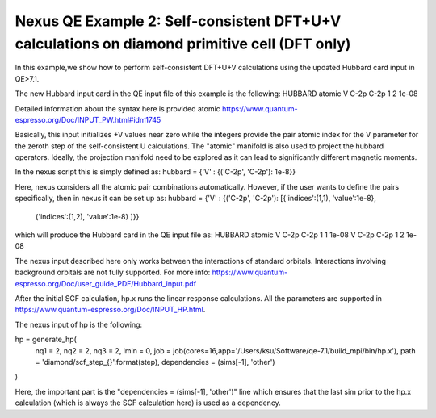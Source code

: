 Nexus QE Example 2: Self-consistent DFT+U+V calculations on diamond primitive cell (DFT only)
=============================================================

In this example,we show how to perform self-consistent DFT+U+V calculations 
using the updated Hubbard card input in QE>7.1. 

The new Hubbard input card in the QE input file of this example is the following:
HUBBARD atomic
V C-2p C-2p 1 2 1e-08

Detailed information about the syntax here is provided atomic
https://www.quantum-espresso.org/Doc/INPUT_PW.html#idm1745

Basically, this input initializes +V values near zero while the integers provide the pair
atomic index for the V parameter for the zeroth step of the self-consistent U calculations.
The "atomic" manifold is also used to project the hubbard operators. Ideally, the projection 
manifold need to be explored as it can lead to significantly different magnetic moments. 

In the nexus script this is simply defined as:
hubbard      = {'V' : {('C-2p', 'C-2p'): 1e-8}}

Here, nexus considers all the atomic pair combinations automatically. However, if the user
wants to define the pairs specifically, then in nexus it can be set up as:
hubbard      = {'V' : {('C-2p', 'C-2p'): [{'indices':(1,1), 'value':1e-8},
                                          {'indices':(1,2), 'value':1e-8}
                                          ]}}

which will produce the Hubbard card in the QE input file as:
HUBBARD atomic
V C-2p C-2p 1 1 1e-08
V C-2p C-2p 1 2 1e-08

The nexus input described here only works between the interactions of standard orbitals. 
Interactions involving background orbitals are not fully supported. For more info:
https://www.quantum-espresso.org/Doc/user_guide_PDF/Hubbard_input.pdf


After the initial SCF calculation, hp.x runs the linear response calculations. 
All the parameters are supported in https://www.quantum-espresso.org/Doc/INPUT_HP.html. 

The nexus input of hp is the following:

hp = generate_hp(
    nq1          = 2,
    nq2          = 2,
    nq3          = 2,
    lmin         = 0,
    job          = job(cores=16,app='/Users/ksu/Software/qe-7.1/build_mpi/bin/hp.x'),
    path         = 'diamond/scf_step_{}'.format(step),
    dependencies = (sims[-1], 'other')
)

Here, the important part is the "dependencies = (sims[-1], 'other')" line which ensures that the last sim
prior to the hp.x calculation (which is always the SCF calculation here) is used as a dependency. 

